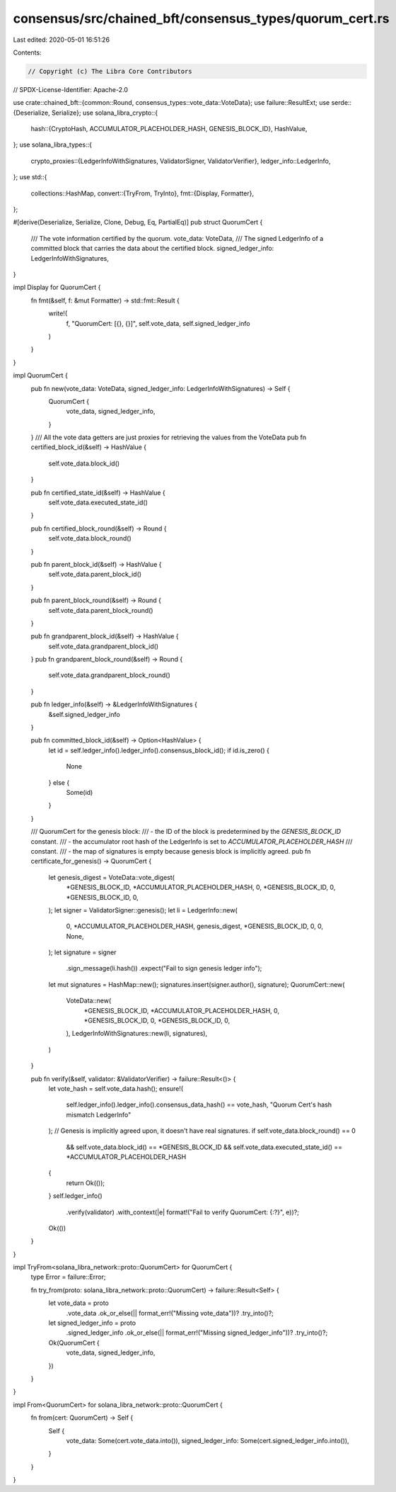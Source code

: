 consensus/src/chained_bft/consensus_types/quorum_cert.rs
========================================================

Last edited: 2020-05-01 16:51:26

Contents:

.. code-block:: rs

    // Copyright (c) The Libra Core Contributors
// SPDX-License-Identifier: Apache-2.0

use crate::chained_bft::{common::Round, consensus_types::vote_data::VoteData};
use failure::ResultExt;
use serde::{Deserialize, Serialize};
use solana_libra_crypto::{
    hash::{CryptoHash, ACCUMULATOR_PLACEHOLDER_HASH, GENESIS_BLOCK_ID},
    HashValue,
};
use solana_libra_types::{
    crypto_proxies::{LedgerInfoWithSignatures, ValidatorSigner, ValidatorVerifier},
    ledger_info::LedgerInfo,
};
use std::{
    collections::HashMap,
    convert::{TryFrom, TryInto},
    fmt::{Display, Formatter},
};

#[derive(Deserialize, Serialize, Clone, Debug, Eq, PartialEq)]
pub struct QuorumCert {
    /// The vote information certified by the quorum.
    vote_data: VoteData,
    /// The signed LedgerInfo of a committed block that carries the data about the certified block.
    signed_ledger_info: LedgerInfoWithSignatures,
}

impl Display for QuorumCert {
    fn fmt(&self, f: &mut Formatter) -> std::fmt::Result {
        write!(
            f,
            "QuorumCert: [{}, {}]",
            self.vote_data, self.signed_ledger_info
        )
    }
}

impl QuorumCert {
    pub fn new(vote_data: VoteData, signed_ledger_info: LedgerInfoWithSignatures) -> Self {
        QuorumCert {
            vote_data,
            signed_ledger_info,
        }
    }
    /// All the vote data getters are just proxies for retrieving the values from the VoteData
    pub fn certified_block_id(&self) -> HashValue {
        self.vote_data.block_id()
    }

    pub fn certified_state_id(&self) -> HashValue {
        self.vote_data.executed_state_id()
    }

    pub fn certified_block_round(&self) -> Round {
        self.vote_data.block_round()
    }

    pub fn parent_block_id(&self) -> HashValue {
        self.vote_data.parent_block_id()
    }

    pub fn parent_block_round(&self) -> Round {
        self.vote_data.parent_block_round()
    }

    pub fn grandparent_block_id(&self) -> HashValue {
        self.vote_data.grandparent_block_id()
    }
    pub fn grandparent_block_round(&self) -> Round {
        self.vote_data.grandparent_block_round()
    }

    pub fn ledger_info(&self) -> &LedgerInfoWithSignatures {
        &self.signed_ledger_info
    }

    pub fn committed_block_id(&self) -> Option<HashValue> {
        let id = self.ledger_info().ledger_info().consensus_block_id();
        if id.is_zero() {
            None
        } else {
            Some(id)
        }
    }

    /// QuorumCert for the genesis block:
    /// - the ID of the block is predetermined by the `GENESIS_BLOCK_ID` constant.
    /// - the accumulator root hash of the LedgerInfo is set to `ACCUMULATOR_PLACEHOLDER_HASH`
    ///   constant.
    /// - the map of signatures is empty because genesis block is implicitly agreed.
    pub fn certificate_for_genesis() -> QuorumCert {
        let genesis_digest = VoteData::vote_digest(
            *GENESIS_BLOCK_ID,
            *ACCUMULATOR_PLACEHOLDER_HASH,
            0,
            *GENESIS_BLOCK_ID,
            0,
            *GENESIS_BLOCK_ID,
            0,
        );
        let signer = ValidatorSigner::genesis();
        let li = LedgerInfo::new(
            0,
            *ACCUMULATOR_PLACEHOLDER_HASH,
            genesis_digest,
            *GENESIS_BLOCK_ID,
            0,
            0,
            None,
        );
        let signature = signer
            .sign_message(li.hash())
            .expect("Fail to sign genesis ledger info");
        let mut signatures = HashMap::new();
        signatures.insert(signer.author(), signature);
        QuorumCert::new(
            VoteData::new(
                *GENESIS_BLOCK_ID,
                *ACCUMULATOR_PLACEHOLDER_HASH,
                0,
                *GENESIS_BLOCK_ID,
                0,
                *GENESIS_BLOCK_ID,
                0,
            ),
            LedgerInfoWithSignatures::new(li, signatures),
        )
    }

    pub fn verify(&self, validator: &ValidatorVerifier) -> failure::Result<()> {
        let vote_hash = self.vote_data.hash();
        ensure!(
            self.ledger_info().ledger_info().consensus_data_hash() == vote_hash,
            "Quorum Cert's hash mismatch LedgerInfo"
        );
        // Genesis is implicitly agreed upon, it doesn't have real signatures.
        if self.vote_data.block_round() == 0
            && self.vote_data.block_id() == *GENESIS_BLOCK_ID
            && self.vote_data.executed_state_id() == *ACCUMULATOR_PLACEHOLDER_HASH
        {
            return Ok(());
        }
        self.ledger_info()
            .verify(validator)
            .with_context(|e| format!("Fail to verify QuorumCert: {:?}", e))?;
        Ok(())
    }
}

impl TryFrom<solana_libra_network::proto::QuorumCert> for QuorumCert {
    type Error = failure::Error;

    fn try_from(proto: solana_libra_network::proto::QuorumCert) -> failure::Result<Self> {
        let vote_data = proto
            .vote_data
            .ok_or_else(|| format_err!("Missing vote_data"))?
            .try_into()?;
        let signed_ledger_info = proto
            .signed_ledger_info
            .ok_or_else(|| format_err!("Missing signed_ledger_info"))?
            .try_into()?;

        Ok(QuorumCert {
            vote_data,
            signed_ledger_info,
        })
    }
}

impl From<QuorumCert> for solana_libra_network::proto::QuorumCert {
    fn from(cert: QuorumCert) -> Self {
        Self {
            vote_data: Some(cert.vote_data.into()),
            signed_ledger_info: Some(cert.signed_ledger_info.into()),
        }
    }
}



